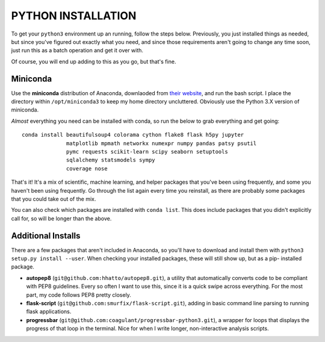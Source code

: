 PYTHON INSTALLATION
===================

To get your ``python3`` environment up an running, follow the steps below.
Previously, you just installed things as needed, but since you've figured out
exactly what you need, and since those requirements aren't going to change any
time soon, just run this as a batch operation and get it over with.

Of course, you will end up adding to this as you go, but that's fine.


Miniconda
---------

Use the **miniconda** distribution of Anaconda, downlaoded from `their
website <http://conda.pydata.org/miniconda.html>`__, and run the bash script. I
place the directory within ``/opt/miniconda3`` to keep my home directory
uncluttered. Obviously use the Python 3.X version of miniconda.

*Almost* everything you need can be installed with conda, so run the below to
grab everything and get going::

    conda install beautifulsoup4 colorama cython flake8 flask h5py jupyter
                  matplotlib mpmath networkx numexpr numpy pandas patsy psutil
                  pymc requests scikit-learn scipy seaborn setuptools
                  sqlalchemy statsmodels sympy
                  coverage nose

That's it! It's a mix of scientific, machine learning, and helper packages that
you've been using frequently, and some you haven't been using frequently. Go
through the list again every time you reinstall, as there are probably some
packages that you could take out of the mix.

You can also check which packages are installed with ``conda list``. This does
include packages that you didn't explicitly call for, so will be longer than
the above.


Additional Installs
-------------------

There are a few packages that aren't included in Anaconda, so you'll have to
download and install them with ``python3 setup.py install --user``. When
checking your installed packages, these will still show up, but as a pip-
installed package.

-  **autopep8** (``git@github.com:hhatto/autopep8.git``), a utility that
   automatically converts code to be compliant with PEP8 guidelines. Every so
   often I want to use this, since it is a quick swipe across everything. For
   the most part, my code follows PEP8 pretty closely.
-  **flask-script** (``git@github.com:smurfix/flask-script.git``), adding in
   basic command line parsing to running flask applications.
-  **progressbar** (``git@github.com:coagulant/progressbar-python3.git``), a
   wrapper for loops that displays the progress of that loop in the terminal.
   Nice for when I write longer, non-interactive analysis scripts.
